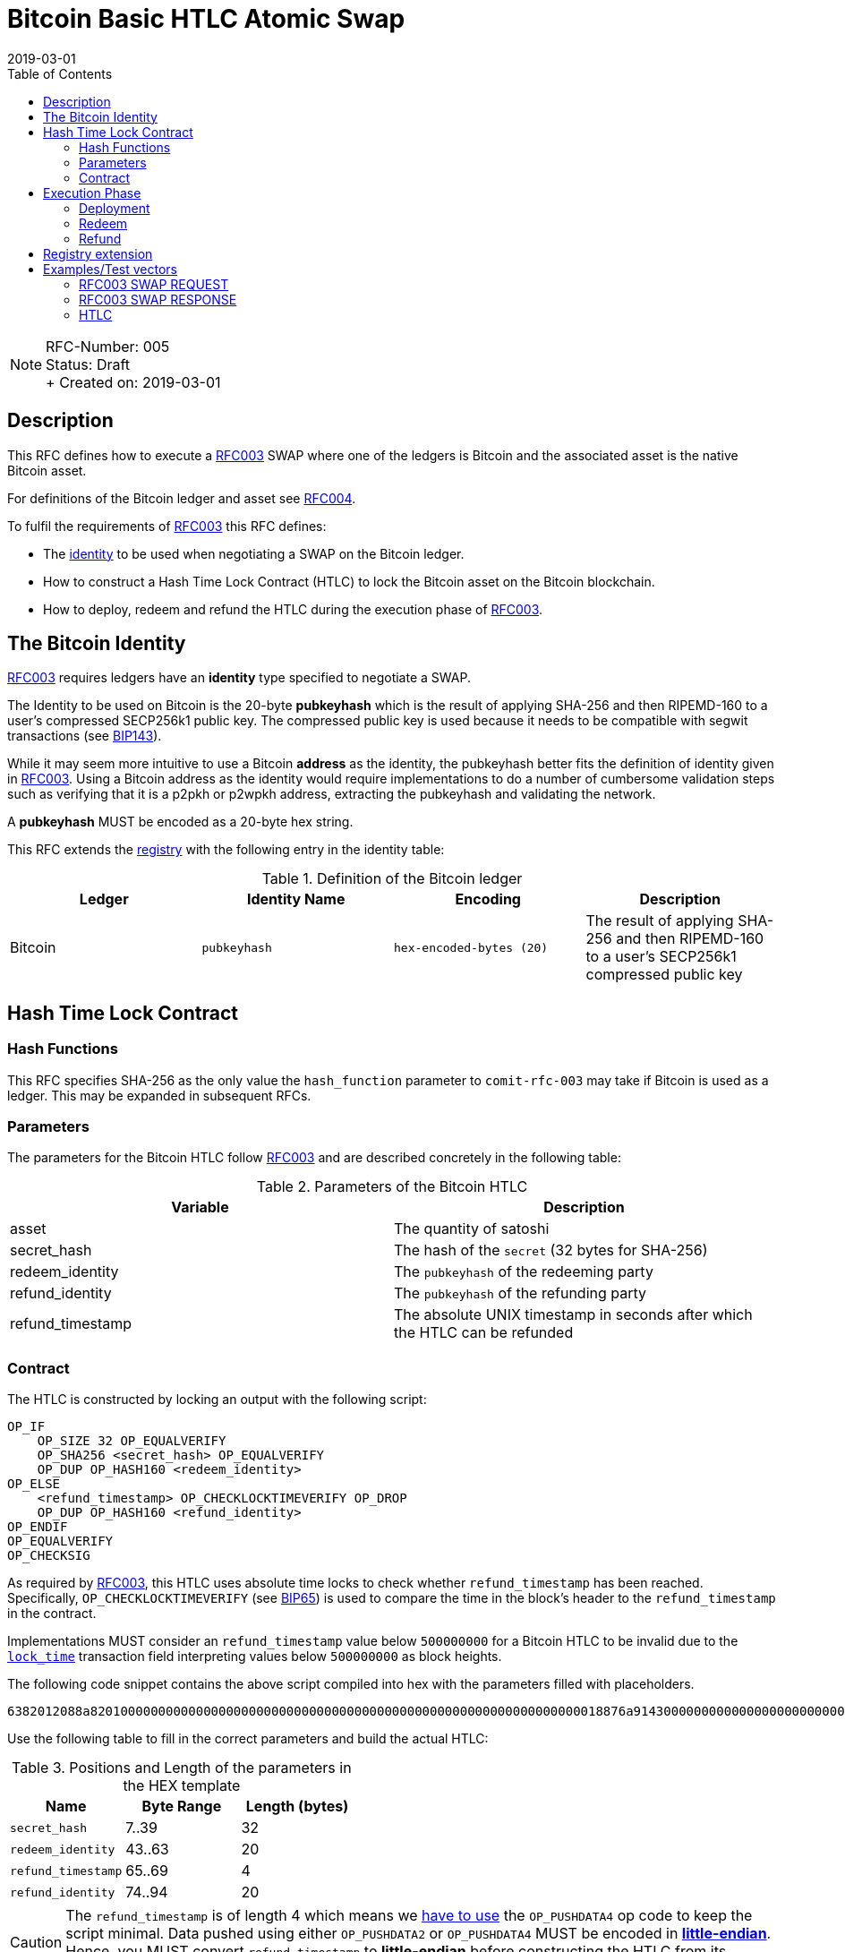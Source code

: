 = Bitcoin Basic HTLC Atomic Swap
:toc:
:revdate: 2019-03-01

NOTE: RFC-Number: 005 +
Status: Draft +
+ Created on: {revdate} +

== Description

This RFC defines how to execute a link:./RFC-003-SWAP-Basic.md[RFC003] SWAP where one of the ledgers is Bitcoin and the associated asset is the native Bitcoin asset.

For definitions of the Bitcoin ledger and asset see link:./RFC-004-Bitcoin.md[RFC004].

To fulfil the requirements of link:./RFC-003-SWAP-Basic.md[RFC003] this RFC defines:

- The link:./RFC-003-SWAP-Basic.md#identity[identity] to be used when negotiating a SWAP on the Bitcoin ledger.
- How to construct a Hash Time Lock Contract (HTLC) to lock the Bitcoin asset on the Bitcoin blockchain.
- How to deploy, redeem and refund the HTLC during the execution phase of link:./RFC-003-SWAP-Basic.md[RFC003].

== The Bitcoin Identity

link:./RFC-003-SWAP-Basic.md[RFC003] requires ledgers have an *identity* type specified to negotiate a SWAP.

The Identity to be used on Bitcoin is the 20-byte *pubkeyhash* which is the result of applying SHA-256 and then RIPEMD-160 to a user's compressed SECP256k1 public key.
The compressed public key is used because it needs to be compatible with segwit transactions (see https://github.com/bitcoin/bips/blob/master/bip-0143.mediawiki#Restrictions_on_public_key_type)[BIP143]).

While it may seem more intuitive to use a Bitcoin *address* as the identity, the pubkeyhash better fits the definition of identity given in link:./RFC-003-SWAP-Basic.md[RFC003].
Using a Bitcoin address as the identity would require implementations to do a number of cumbersome validation steps such as verifying that it is a p2pkh or p2wpkh address, extracting the pubkeyhash and validating the network.

A *pubkeyhash* MUST be encoded as a 20-byte hex string.

This RFC extends the link:./registry.md[registry] with the following entry in the identity table:

.Definition of the Bitcoin ledger
|===
|Ledger |Identity Name |Encoding |Description

|Bitcoin
|`pubkeyhash`
|`hex-encoded-bytes (20)`
|The result of applying SHA-256 and then RIPEMD-160 to a user's SECP256k1 compressed public key
|===

== Hash Time Lock Contract

=== Hash Functions

This RFC specifies SHA-256 as the only value the `hash_function` parameter to `comit-rfc-003` may take if Bitcoin is used as a ledger.
This may be expanded in subsequent RFCs.

=== Parameters

The parameters for the Bitcoin HTLC follow link:./RFC-003-SWAP-Basic.md#hash-time-lock-contract-htlc[RFC003] and are described concretely in the following table:

.Parameters of the Bitcoin HTLC
|===
|Variable |Description

|asset
|The quantity of satoshi

|secret_hash
|The hash of the `secret` (32 bytes for SHA-256)

|redeem_identity
|The `pubkeyhash` of the redeeming party

|refund_identity
|The `pubkeyhash` of the refunding party

|refund_timestamp
|The absolute UNIX timestamp in seconds after which the HTLC can be refunded
|===

=== Contract

The HTLC is constructed by locking an output with the following script:

```
OP_IF
    OP_SIZE 32 OP_EQUALVERIFY
    OP_SHA256 <secret_hash> OP_EQUALVERIFY
    OP_DUP OP_HASH160 <redeem_identity>
OP_ELSE
    <refund_timestamp> OP_CHECKLOCKTIMEVERIFY OP_DROP
    OP_DUP OP_HASH160 <refund_identity>
OP_ENDIF
OP_EQUALVERIFY
OP_CHECKSIG
```

As required by link:./RFC-003-SWAP-Basic.md[RFC003], this HTLC uses absolute time locks to check whether `refund_timestamp` has been reached.
Specifically, `OP_CHECKLOCKTIMEVERIFY` (see https://github.com/bitcoin/bips/blob/master/bip-0065.mediawiki)[BIP65]) is used to compare the time in the block's header to the `refund_timestamp` in the contract.

Implementations MUST consider an `refund_timestamp` value below `500000000` for a Bitcoin HTLC to be invalid due to the https://en.bitcoin.it/wiki/Protocol_documentation#tx[`lock_time`] transaction field interpreting values below `500000000` as block heights.

The following code snippet contains the above script compiled into hex with the parameters filled with placeholders.

```
6382012088a82010000000000000000000000000000000000000000000000000000000000000018876a9143000000000000000000000000000000000000003670420000002b17576a91440000000000000000000000000000000000000046888ac
```

Use the following table to fill in the correct parameters and build the actual HTLC:

.Positions and Length of the parameters in the HEX template
|===
|Name |Byte Range |Length (bytes)

|`secret_hash`
|7..39
|32

|`redeem_identity`
|43..63
|20

|`refund_timestamp`
|65..69
|4

|`refund_identity`
|74..94
|20
|===

CAUTION: The `refund_timestamp` is of length 4 which means we https://github.com/bitcoin/bitcoin/blob/29082e8f40c360847882553ad1b3900e5e402688/src/script/script.h#L229-L246[have to use] the `OP_PUSHDATA4` op code to keep the script minimal. Data pushed using either `OP_PUSHDATA2` or `OP_PUSHDATA4` MUST be encoded in https://en.bitcoin.it/wiki/Script#Constants[*little-endian*]. Hence, you MUST convert `refund_timestamp` to *little-endian* before constructing the HTLC from its parameters.

== Execution Phase

The following section describes how both parties should interact with the Bitcoin blockchain during the link:./RFC-003-SWAP-Basic.md#execution-phase[RFC003 execution phase].

=== Deployment

At the start of the deployment stage, both parties compile the contract as described in the previous section.
We will call this value `contract_script`.

To deploy the Bitcoin HTLC, the *funder* must confirm a transaction on the relevant Bitcoin blockchain.
One of the transaction's outputs must have the following properties:

- Its `value` MUST be equal to the `quantity` parameter in the Bitcoin asset header.
- It MUST have a Pay-To-Witness-Script-Hash (P2WSH) `scriptPubKey` derived from `contract_script` (See https://github.com/bitcoin/bips/blob/master/bip-0141.mediawiki#specification[BIP141] for how to construct the `scriptPubkey` from the `contract_script`).

To be notified of the deployment event, both parties MAY watch the blockchain for a transaction with an output matching the required `scriptPubkey` and having the required value.

=== Redeem

Before redeeming, *the redeemer* SHOULD wait until the deployment transaction is included in the Bitcoin blockchain with enough confirmations such that they consider it permanent.

To redeem the HTLC, the redeemer MUST submit a transaction to the blockchain which spends the P2WSH output.
The redeemer can use following witness data to spend the output if they know the `secret`:

.Witness data for redeeming the HTLC
|===
|Data |Description

|redeem_signature
|A valid SECP256k1 ECDSA DER encoded signature on the transaction with respect to the `redeem_pubkey`

|redeem_pubkey
|The 33 byte SECP256k1 compressed public key that was hashed to produce the pubkeyhash `redeem_identity`

|secret
|The pre-image of the `secret_hash` under the `hash_function`

|`01`
|A single byte used to activate the redeem path in the `OP_IF`

|contract_script
|The compiled contract (as generally required when redeeming from a P2WSH output)
|===

For how to use this witness data to construct the redeem transaction see https://github.com/bitcoin/bips/blob/master/bip-0141.mediawiki#transaction-id[BIP141].

To be notified of the redeem event, both parties MAY watch the blockchain for transactions that spend from the output and check that the witness data is in the above form.
If Bitcoin is the `beta_ledger` (see link:./RFC-003-SWAP-Basic.md)[RFC003], then the funder MUST watch for such a transaction and  extract the `secret` from its witness data and continue the protocol.

=== Refund

To refund the HTLC, the funder MUST submit a transaction to the blockchain which spends the P2WSH output.
The funder can use the following witness data to spend the output after the `refund_timestamp`:

.Witness data for refunding the HTLC
|===
|Data |Description

|refund_signature
|A valid SECP256k1 ECDSA DER encoded signature on the transaction with respect to the `refund_pubkey`

|refund_pubkey
|The 33 byte SECP256k1 compressed public key that was hashed to produce the pubkeyhash `refund_identity`

|`00`
|A single byte used to activate the refund path in the `OP_IF`

|contract_script
|The compiled contract (as generally required when redeeming from a P2WSH output)
|===

To be notified of the refund event, both parties MAY watch the blockchain for transactions that spend from the output and check that the witness data is in the above form.

== Registry extension

This RFC extends the link:./registry.md#identities[registry] with an identity definition for the Bitcoin ledger:

|===
|Ledger |Identity Name |Encoding |Description

|Bitcoin
|`pubkeyhash`
|`hex-encoded-bytes (20)`
|The result of applying SHA-256 and then RIPEMD-160 to a user's SECP256k1 compressed public key
|===

== Examples/Test vectors

=== RFC003 SWAP REQUEST

The following shows an link:RFC-003-SWAP-Basic.md) SWAP REQUEST where the `alpha_ledger` is Bitcoin, the `alpha_asset` is 1 Bitcoin (with `...` being used where the value is only relevant for the `beta_ledger`[RFC003].

``` json
{
  "type": "SWAP",
  "headers": {
    "alpha_ledger": {
      "value": "bitcoin",
      "parameters": { "network": "mainnet" }
    },
    "beta_ledger": {...},
    "alpha_asset": {
      "value": "bitcoin",
      "parameters": { "quantity": "100000000" }
    },
    "beta_asset": {...},
    "protocol": {
        "value" : "comit-rfc-003",
        "parameters" : { "hash_function" : "SHA-256" }
    }
  },
  "body": {
    "alpha_ledger_refund_identity": "1925a274ac004373bb5429553bdb55c40e57b124",
    "alpha_expiry": 1552263040,
    "secret_hash" : "1f69c8745f712da03fdd43486ef705fc24f3e34d54cf44d967cf5cd4204c835e",
    "beta_ledger_redeem_identity" : "...",
    "beta_expiry" : ...
  },
}
```

Note, the secret for the `secret_hash` is `51a488e06e9c69c555b8ad5e2c4629bb3135b96accd1f23451af75e06d3aee9c`.

=== RFC003 SWAP RESPONSE
A valid `RESPONSE` to the above `REQUEST` could look like:

``` json
{
  "status" : "OK00",
  "body": {
     "alpha_ledger_redeem_identity": "c021f17be99c6adfbcba5d38ee0d292c0399d2f5",
     "beta_ledger_refund_identity": "..."
  }
}
```

=== HTLC

The above `REQUEST` and `RESPONSE` results in the following parameters to the HTLC:

.Testcase for constructing a Bitcoin HTLC from parameters
|===
|Parameter |value

|redeem_identity
|`c021f17be99c6adfbcba5d38ee0d292c0399d2f5`

|refund_identity
|`1925a274ac004373bb5429553bdb55c40e57b124`

|secret_hash
|`1f69c8745f712da03fdd43486ef705fc24f3e34d54cf44d967cf5cd4204c835e`

|refund_timestamp
|1552263040
|===

Which compiles into the following Bitcoin script bytes:

```
6382012088a8201f69c8745f712da03fdd43486ef705fc24f3e34d54cf44d967cf5cd4204c835e8876a914c021f17be99c6adfbcba5d38ee0d292c0399d2f5670480a7855cb17576a9141925a274ac004373bb5429553bdb55c40e57b1246888ac
```

NOTE: Keep in mind to encode the `refund_timestamp` as *little-endian* when constructing the HTLC.


Which results in the following P2WSH address by network:

|===
|Network |Address

|`regtest`
|`bcrt1q4vft3swvhm5zvytlsx0puwsge7pnsj4zmvwp9gcyvwhnuthn90ws9hj4q3`

|`testnet`
|`tb1q4vft3swvhm5zvytlsx0puwsge7pnsj4zmvwp9gcyvwhnuthn90wsgwcn4t`

|`mainnet`
|`bc1q4vft3swvhm5zvytlsx0puwsge7pnsj4zmvwp9gcyvwhnuthn90wslxwu0y`

|===
